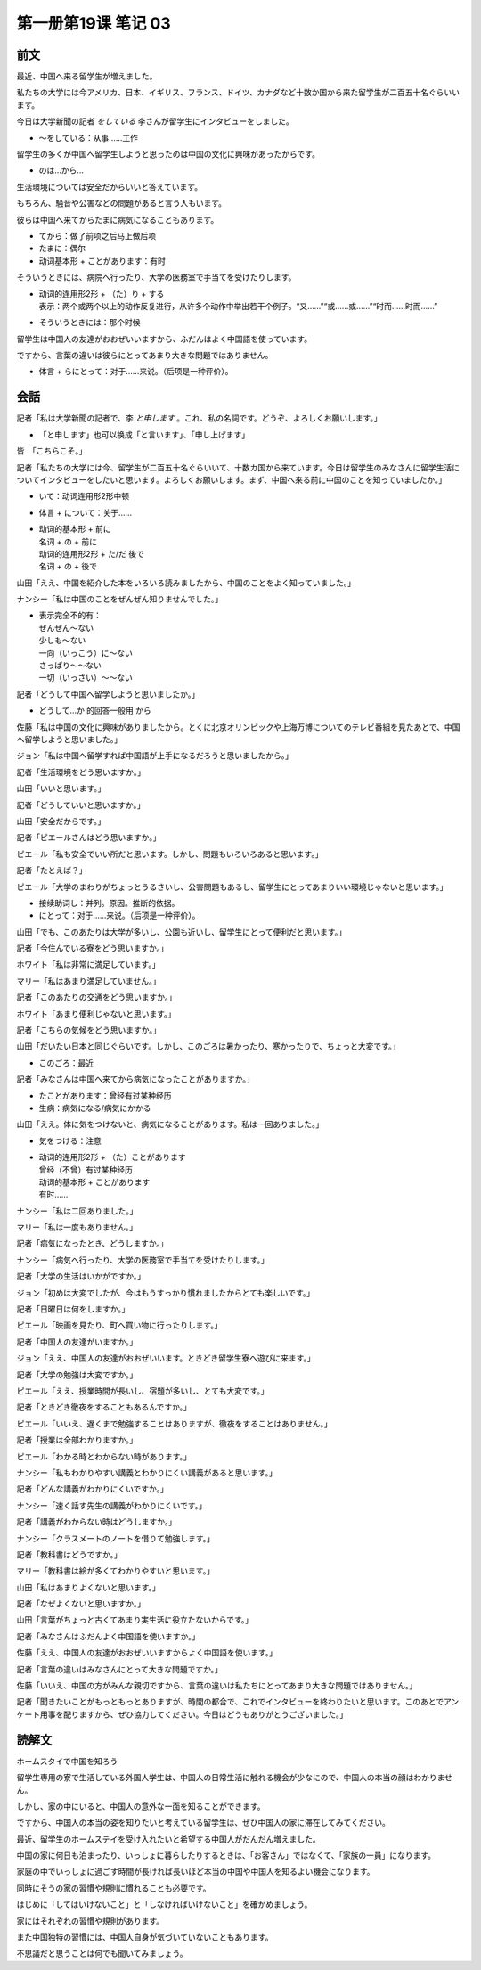 ﻿第一册第19课 笔记 03
====================

前文
----

最近、中国へ来る留学生が増えました。

私たちの大学には今アメリカ、日本、イギリス、フランス、ドイツ、カナダなど十数か国から来た留学生が二百五十名ぐらいいます。

今日は大学新聞の記者 *をしている* 李さんが留学生にインタビューをしました。

* ～をしている：从事……工作

留学生の多くが中国へ留学生しようと思ったのは中国の文化に興味があったからです。

* のは…から…

生活環境については安全だからいいと答えています。

もちろん、騒音や公害などの問題があると言う人もいます。

彼らは中国へ来てからたまに病気になることもあります。

* てから：做了前项之后马上做后项
* たまに：偶尔
* 动词基本形 + ことがあります：有时

そういうときには、病院へ行ったり、大学の医務室で手当てを受けたりします。

* | 动词的连用形2形 + （た）り + する
  | 表示：两个或两个以上的动作反复进行，从许多个动作中举出若干个例子。“又……”“或……或……”“时而……时而……”

* そういうときには：那个时候

留学生は中国人の友達がおおぜいいますから、ふだんはよく中国語を使っています。

ですから、言葉の違いは彼らにとってあまり大きな問題ではありません。

* 体言 + らにとって：对于……来说。（后项是一种评价）。

会話
----

記者「私は大学新聞の記者で、李 *と申します* 。これ、私の名詞です。どうぞ、よろしくお願いします。」

* 「と申します」也可以换成「と言います」、「申し上げます」

皆　「こちらこそ。」

記者「私たちの大学には今、留学生が二百五十名ぐらいいて、十数カ国から来ています。今日は留学生のみなさんに留学生活についてインタビューをしたいと思います。よろしくお願いします。まず、中国へ来る前に中国のことを知っていましたか。」

* いて：动词连用形2形中顿
* 体言 + について：关于……
* | 动词的基本形 + 前に
  | 名词 + の + 前に
  | 动词的连用形2形 + た/だ 後で
  | 名词 + の + 後で

山田「ええ、中国を紹介した本をいろいろ読みましたから、中国のことをよく知っていました。」

ナンシー「私は中国のことをぜんぜん知りませんでした。」

* | 表示完全不的有：
  | ぜんぜん～ない
  | 少しも～ない
  | 一向（いっこう）に～ない
  | さっぱり～～ない
  | 一切（いっさい）～～ない

記者「どうして中国へ留学しようと思いましたか。」

* どうして…か 的回答一般用 から

佐藤「私は中国の文化に興味がありましたから。とくに北京オリンピックや上海万博についてのテレビ番組を見たあとで、中国へ留学しようと思いました。」

ジョン「私は中国へ留学すれば中国語が上手になるだろうと思いましたから。」

記者「生活環境をどう思いますか。」

山田「いいと思います。」

記者「どうしていいと思いますか。」

山田「安全だからです。」

記者「ピエールさんはどう思いますか。」

ピエール「私も安全でいい所だと思います。しかし、問題もいろいろあると思います。」

記者「たとえば？」

ピエール「大学のまわりがちょっとうるさいし、公害問題もあるし、留学生にとってあまりいい環境じゃないと思います。」

* 接续助词し：并列。原因。推断的依据。
* にとって：对于……来说。（后项是一种评价）。

山田「でも、このあたりは大学が多いし、公園も近いし、留学生にとって便利だと思います。」

記者「今住んでいる寮をどう思いますか。」

ホワイト「私は非常に満足しています。」

マリー「私はあまり満足していません。」

記者「このあたりの交通をどう思いますか。」

ホワイト「あまり便利じゃないと思います。」

記者「こちらの気候をどう思いますか。」

山田「だいたい日本と同じぐらいです。しかし、このごろは暑かったり、寒かったりで、ちょっと大変です。」

* このごろ：最近

記者「みなさんは中国へ来てから病気になったことがありますか。」

* たことがあります：曾经有过某种经历
* 生病：病気になる/病気にかかる

山田「ええ。体に気をつけないと、病気になることがあります。私は一回ありました。」

* 気をつける：注意
* | 动词的连用形2形 + （た）ことがあります
  | 曾经（不曾）有过某种经历
  | 动词的基本形 + ことがあります
  | 有时……

ナンシー「私は二回ありました。」

マリー「私は一度もありません。」

記者「病気になったとき、どうしますか。」

ナンシー「病気へ行ったり、大学の医務室で手当てを受けたりします。」

記者「大学の生活はいかがですか。」

ジョン「初めは大変でしたが、今はもうすっかり慣れましたからとても楽しいです。」

記者「日曜日は何をしますか。」

ピエール「映画を見たり、町へ買い物に行ったりします。」

記者「中国人の友達がいますか。」

ジョン「ええ、中国人の友達がおおぜいいます。ときどき留学生寮へ遊びに来ます。」

記者「大学の勉強は大変ですか。」

ピエール「ええ、授業時間が長いし、宿題が多いし、とても大変です。」

記者「ときどき徹夜をすることもあるんですか。」

ピエール「いいえ、遅くまで勉強することはありますが、徹夜をすることはありません。」

記者「授業は全部わかりますか。」

ピエール「わかる時とわからない時があります。」

ナンシー「私もわかりやすい講義とわかりにくい講義があると思います。」

記者「どんな講義がわかりにくいですか。」

ナンシー「速く話す先生の講義がわかりにくいです。」

記者「講義がわからない時はどうしますか。」

ナンシー「クラスメートのノートを借りて勉強します。」

記者「教科書はどうですか。」

マリー「教科書は絵が多くてわかりやすいと思います。」

山田「私はあまりよくないと思います。」

記者「なぜよくないと思いますか。」

山田「言葉がちょっと古くてあまり実生活に役立たないからです。」

記者「みなさんはふだんよく中国語を使いますか。」

佐藤「ええ、中国人の友達がおおぜいいますからよく中国語を使います。」

記者「言葉の違いはみなさんにとって大きな問題ですか。」

佐藤「いいえ、中国の方がみんな親切ですから、言葉の違いは私たちにとってあまり大きな問題ではありません。」

記者「聞きたいことがもっともっとありますが、時間の都合で、これでインタビューを終わりたいと思います。このあとでアンケート用事を配りますから、ぜひ協力してください。今日はどうもありがとうございました。」

読解文
------

ホームスタイで中国を知ろう

留学生専用の寮で生活している外国人学生は、中国人の日常生活に触れる機会が少なにので、中国人の本当の顔はわかりません。

しかし、家の中にいると、中国人の意外な一面を知ることができます。

ですから、中国人の本当の姿を知りたいと考えている留学生は、ぜひ中国人の家に滞在してみてください。

最近、留学生のホームステイを受け入れたいと希望する中国人がだんだん増えました。

中国の家に何日も泊まったり、いっしょに暮らしたりするときは、「お客さん」ではなくて、「家族の一員」になります。

家庭の中でいっしょに過ごす時間が長ければ長いほど本当の中国や中国人を知るよい機会になります。

同時にそうの家の習慣や規則に慣れることも必要です。

はじめに「してはいけないこと」と「しなければいけないこと」を確かめましょう。

家にはそれぞれの習慣や規則があります。

また中国独特の習慣には、中国人自身が気づいていないこともあります。

不思議だと思うことは何でも聞いてみましょう。
